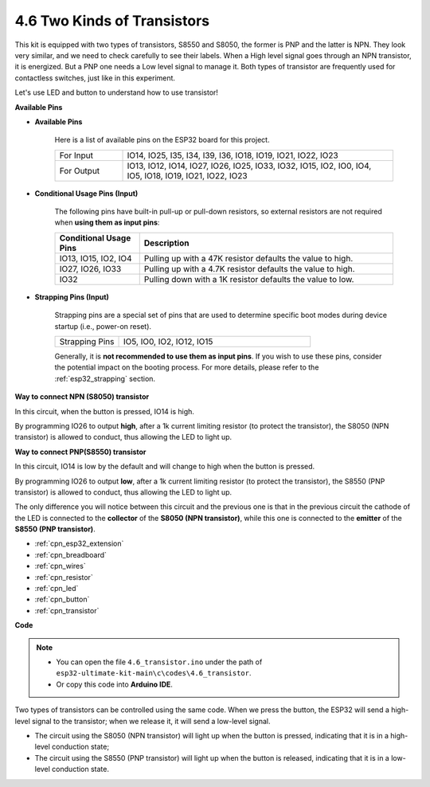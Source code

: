 .. _ar_transistor:

4.6 Two Kinds of Transistors
==========================================
This kit is equipped with two types of transistors, S8550 and S8050, the former is PNP and the latter is NPN. They look very similar, and we need to check carefully to see their labels.
When a High level signal goes through an NPN transistor, it is energized. But a PNP one needs a Low level signal to manage it. Both types of transistor are frequently used for contactless switches, just like in this experiment.

Let's use LED and button to understand how to use transistor!

**Available Pins**

* **Available Pins**

    Here is a list of available pins on the ESP32 board for this project.

    .. list-table::
        :widths: 5 20

        *   - For Input
            - IO14, IO25, I35, I34, I39, I36, IO18, IO19, IO21, IO22, IO23
        *   - For Output
            - IO13, IO12, IO14, IO27, IO26, IO25, IO33, IO32, IO15, IO2, IO0, IO4, IO5, IO18, IO19, IO21, IO22, IO23

* **Conditional Usage Pins (Input)**

    The following pins have built-in pull-up or pull-down resistors, so external resistors are not required when **using them as input pins**:


    .. list-table::
        :widths: 5 15
        :header-rows: 1

        *   - Conditional Usage Pins
            - Description
        *   - IO13, IO15, IO2, IO4
            - Pulling up with a 47K resistor defaults the value to high.
        *   - IO27, IO26, IO33
            - Pulling up with a 4.7K resistor defaults the value to high.
        *   - IO32
            - Pulling down with a 1K resistor defaults the value to low.

* **Strapping Pins (Input)**

    Strapping pins are a special set of pins that are used to determine specific boot modes during device startup 
    (i.e., power-on reset).

    
    
    .. list-table::
        :widths: 5 15

        *   - Strapping Pins
            - IO5, IO0, IO2, IO12, IO15 
    

    

    Generally, it is **not recommended to use them as input pins**. If you wish to use these pins, consider the potential impact on the booting process. For more details, please refer to the :ref:`esp32_strapping` section.



**Way to connect NPN (S8050) transistor**

.. image:: ../../img/circuit/circuit_5.6_S8050.png

In this circuit, when the button is pressed, IO14 is high.

By programming IO26 to output **high**, after a 1k current limiting resistor (to protect the transistor), the S8050 (NPN transistor) is allowed to conduct, thus allowing the LED to light up.


.. image:: ../../img/wiring/5.6_s8050_bb.png

**Way to connect PNP(S8550) transistor**

.. image:: ../../img/circuit/circuit_5.6_S8550.png

In this circuit, IO14 is low by the default and will change to high when the button is pressed.

By programming IO26 to output **low**, after a 1k current limiting resistor (to protect the transistor), the S8550 (PNP transistor) is allowed to conduct, thus allowing the LED to light up.

The only difference you will notice between this circuit and the previous one is that in the previous circuit the cathode of the LED is connected to the **collector** of the **S8050 (NPN transistor)**, while this one is connected to the **emitter** of the **S8550 (PNP transistor)**.

.. image:: ../../img/wiring/5.6_s8550_bb.png

* :ref:`cpn_esp32_extension`
* :ref:`cpn_breadboard`
* :ref:`cpn_wires`
* :ref:`cpn_resistor`
* :ref:`cpn_led`
* :ref:`cpn_button`
* :ref:`cpn_transistor`


**Code**

.. note::

   * You can open the file ``4.6_transistor.ino`` under the path of ``esp32-ultimate-kit-main\c\codes\4.6_transistor``. 
   * Or copy this code into **Arduino IDE**.
   
.. raw:: html

    <iframe src=https://create.arduino.cc/editor/sunfounder01/3ab778b4-642d-4a5d-8b71-05bc089389e5/preview?embed style="height:510px;width:100%;margin:10px 0" frameborder=0></iframe>

Two types of transistors can be controlled using the same code. 
When we press the button, the ESP32 will send a high-level signal to the transistor; 
when we release it, it will send a low-level signal.

* The circuit using the S8050 (NPN transistor) will light up when the button is pressed, indicating that it is in a high-level conduction state;
* The circuit using the S8550 (PNP transistor) will light up when the button is released, indicating that it is in a low-level conduction state.